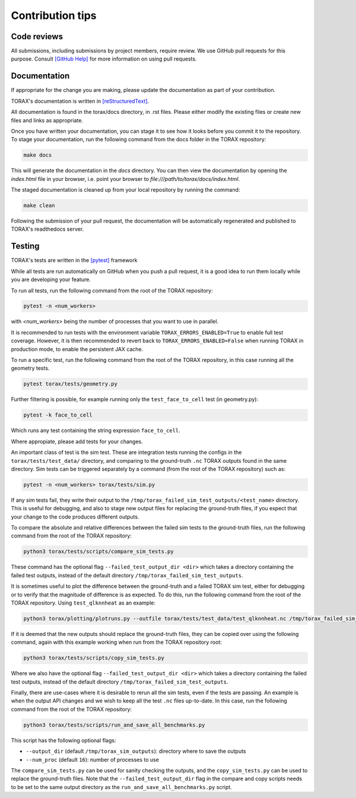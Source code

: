 .. _contribution_tips:

Contribution tips
#################

Code reviews
============

All submissions, including submissions by project members, require review. We
use GitHub pull requests for this purpose. Consult
`[GitHub Help] <https://help.github.com/articles/about-pull-requests/>`_ for more
information on using pull requests.

Documentation
=============

If appropriate for the change you are making, please update the documentation
as part of your contribution.

TORAX's documentation is written in `[reStructuredText] <https://www.sphinx-doc.org/en/master/usage/restructuredtext/basics.html>`_.

All documentation is found in the torax/docs directory, in .rst files. Please either
modify the existing files or create new files and links as appropriate.

Once you have written your documentation, you can stage it to see how it looks
before you commit it to the repository. To stage your documentation, run the
following command from the docs folder in the TORAX repository:

.. code-block:: console

  make docs

This will generate the documentation in the `docs` directory. You can then view
the documentation by opening the `index.html` file in your browser, i.e. point your browser to `file:///path/to/torax/docs/index.html`.

The staged documentation is cleaned up from your local repository by running the command:

.. code-block:: console

  make clean

Following the submission of your pull request, the documentation will be
automatically regenerated and published to TORAX's readthedocs server.

Testing
=======

TORAX's tests are written in the `[pytest] <https://docs.pytest.org/en/stable/>`_ framework

While all tests are run automatically on GitHub when you push a pull request, it is a good
idea to run them locally while you are developing your feature.

To run all tests, run the following command from the root of the TORAX repository:

.. code-block:: console

  pytest -n <num_workers>

with `<num_workers>` being the number of processes that you want to use in parallel.

It is recommended to run tests with the environment variable ``TORAX_ERRORS_ENABLED=True`` to
enable full test coverage. However, it is then recommended to revert back to ``TORAX_ERRORS_ENABLED=False``
when running TORAX in production mode, to enable the persistent JAX cache.

To run a specific test, run the following command from the root of the TORAX repository,
in this case running all the geometry tests.

.. code-block:: console

  pytest torax/tests/geometry.py

Further filtering is possible, for example running only the ``test_face_to_cell`` test (in geometry.py):

.. code-block:: console

  pytest -k face_to_cell

Which runs any test containing the string expression ``face_to_cell``.

Where appropiate, please add tests for your changes.

An important class of test is the sim test. These are integration tests running
the configs in the ``torax/tests/test_data/`` directory, and comparing to the ground-truth
``.nc`` TORAX outputs found in the same directory. Sim tests can be triggered separately
by a command (from the root of the TORAX repository) such as:

.. code-block:: console

  pytest -n <num_workers> torax/tests/sim.py

If any sim tests fail, they write their output to the ``/tmp/torax_failed_sim_test_outputs/<test_name>`` directory.
This is useful for debugging, and also to stage new output files for replacing the ground-truth files,
if you expect that your change to the code produces different outputs.

To compare the absolute and relative differences between the failed sim tests
to the ground-truth files, run the following command from the root of the TORAX repository:

.. code-block:: console

  python3 torax/tests/scripts/compare_sim_tests.py

These command has the optional flag ``--failed_test_output_dir <dir>`` which
takes a directory containing the failed test outputs, instead of the default
directory ``/tmp/torax_failed_sim_test_outputs``.

It is sometimes useful to plot the difference between the ground-truth and a
failed TORAX sim test, either for debugging or to verify that the magnitude of
difference is as expected. To do this, run the following command from the root of
the TORAX repository. Using ``test_qlknnheat`` as an example:

.. code-block:: console

  python3 torax/plotting/plotruns.py --outfile torax/tests/test_data/test_qlknnheat.nc /tmp/torax_failed_sim_test_outputs/test_qlknnheat/state_history.nc

If it is deemed that the new outputs should replace the ground-truth files,
they can be copied over using the following command, again with this example working
when run from the TORAX repository root:

.. code-block:: console

  python3 torax/tests/scripts/copy_sim_tests.py

Where we also have the optional flag ``--failed_test_output_dir <dir>`` which
takes a directory containing the failed test outputs, instead of the default
directory ``/tmp/torax_failed_sim_test_outputs``.

Finally, there are use-cases where it is desirable to rerun all the sim tests,
even if the tests are passing. An example is when the output API changes and we
wish to keep all the test ``.nc`` files up-to-date. In this case, run the following
command from the root of the TORAX repository:

.. code-block:: console

  python3 torax/tests/scripts/run_and_save_all_benchmarks.py

This script has the following optional flags:

* ``--output_dir`` (default ``/tmp/torax_sim_outputs``): directory where to save the outputs
* ``--num_proc`` (default ``16``): number of processes to use

The ``compare_sim_tests.py`` can be used for sanity checking the outputs, and the
``copy_sim_tests.py`` can be used to replace the ground-truth files. Note that the
``--failed_test_output_dir`` flag in the compare and copy scripts needs to be set
to the same output directory as the ``run_and_save_all_benchmarks.py`` script.

